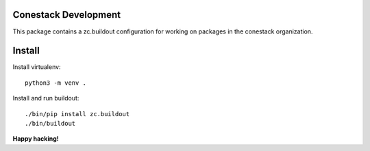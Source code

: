 Conestack Development
=====================

This package contains a zc.buildout configuration for working on packages in
the conestack organization.

Install
=======

Install virtualenv::

    python3 -m venv .

Install and run buildout::

    ./bin/pip install zc.buildout
    ./bin/buildout

**Happy hacking!**
